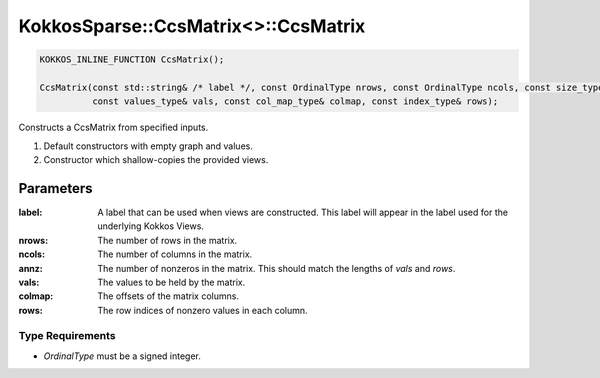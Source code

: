 KokkosSparse::CcsMatrix<>::CcsMatrix
####################################

.. code:: cppkokkos

  KOKKOS_INLINE_FUNCTION CcsMatrix();

  CcsMatrix(const std::string& /* label */, const OrdinalType nrows, const OrdinalType ncols, const size_type annz,
            const values_type& vals, const col_map_type& colmap, const index_type& rows);

Constructs a CcsMatrix from specified inputs.

1. Default constructors with empty graph and values.
2. Constructor which shallow-copies the provided views.

..
   .. warning::

      A couple of constructors are marked as KOKKOS_INLINE_FUNCTION which means they are collable on device. Is this something that is really intended? If so should the corresponding destructor also be marked as KOKKOS_INLINE_FUNCTION so it can be called from a device?

      Another question regarding the constructors, why are we not templating on the objects but rather on the underlying types: Ordinal, Scalar, MemoryTraits...

      Finally, we do not do any static asserts in the constructors which seems wrong... should we check that device is a Kokkos device, values are Views, graph is a StaticCcsGraph, etc...

Parameters
==========

:label: A label that can be used when views are constructed. This label will appear in the label used for the underlying Kokkos Views.

:nrows: The number of rows in the matrix.

:ncols: The number of columns in the matrix.

:annz: The number of nonzeros in the matrix. This should match the lengths of `vals` and `rows`.

:vals: The values to be held by the matrix.

:colmap: The offsets of the matrix columns.

:rows: The row indices of nonzero values in each column.

Type Requirements
-----------------

- `OrdinalType` must be a signed integer.
